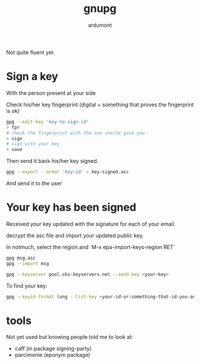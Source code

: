 #+title: gnupg
#+author: ardumont

Not quite fluent yet.

* Sign a key

With the person present at your side

Check his/her key fingerprint (digital + something that proves the fingerprint is ok)

#+begin_src sh
gpg --edit-key 'key-to-sign-id'
> fpr
# check the fingerprint with the one she/he gave you
> sign
# sign with your key
> save
#+end_src

Then send it back his/her key signed.
#+begin_src sh
gpg --export --armor 'key-id' > key-signed.asc
#+end_src

And send it to the user

* Your key has been signed

Received your key updated with the signature for each of your email.

decrypt the asc file and import your updated public key.

In notmuch, select the region and `M-x epa-import-keys-region RET`

#+begin_src sh
gpg msg.asc
gpg --import msg
#+end_src

#+begin_src sh
gpg --keyserver pool.sks-keyservers.net --send-key <your-key>
#+end_src

To find your key:
#+begin_src sh
gpg --keyid-format long --list-key <your-id-or-something-that-id-you-and-make-sense-for-gpg>
#+end_src


* tools

Not yet used but knowing people told me to look at:
- caff (in package signing-party)
- parcimonie (eponym package)
